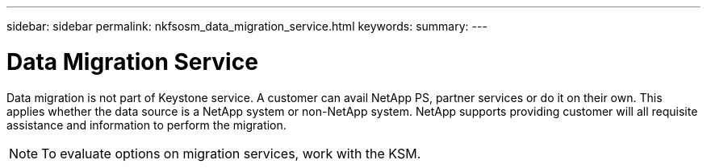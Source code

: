 ---
sidebar: sidebar
permalink: nkfsosm_data_migration_service.html
keywords:
summary:
---

= Data Migration Service
:hardbreaks:
:nofooter:
:icons: font
:linkattrs:
:imagesdir: ./media/

//
// This file was created with NDAC Version 2.0 (August 17, 2020)
//
// 2020-10-08 17:14:49.017160
//

[.lead]
Data migration is not part of Keystone service. A customer can avail NetApp PS, partner services or do it on their own. This applies whether the data source is a NetApp system or non-NetApp system. NetApp supports providing customer will all requisite assistance and information to perform the migration.

[NOTE]
To evaluate options on migration services,  work with the KSM.
